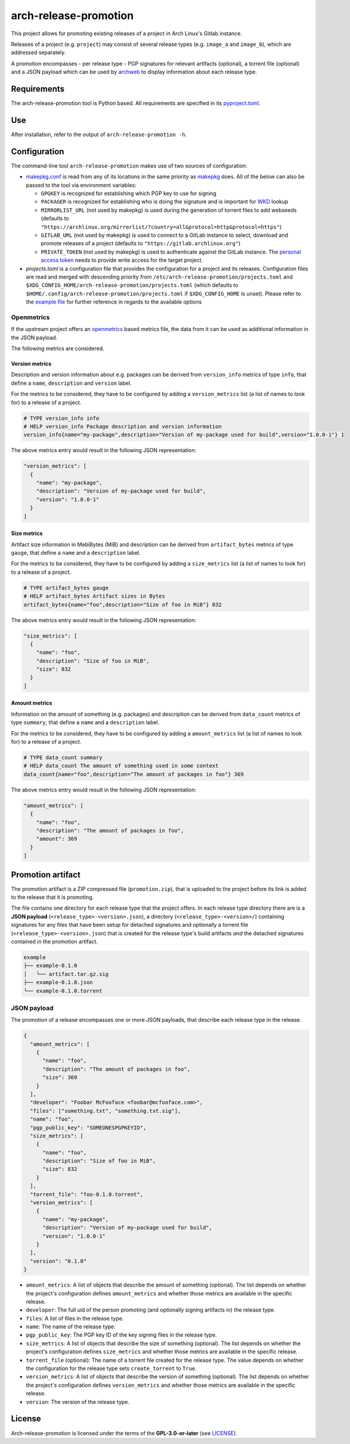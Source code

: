======================
arch-release-promotion
======================

This project allows for promoting existing releases of a project in Arch
Linux's Gitlab instance.

Releases of a project (e.g. ``project``) may consist of several release types
(e.g. ``image_a`` and ``image_b``), which are addressed separately.

A promotion encompasses - per release type - PGP signatures for relevant
artifacts (optional), a torrent file (optional) and a JSON payload which can be
used by `archweb <https://github.com/archlinux/archweb>`_ to display
information about each release type.

Requirements
============

The arch-release-promotion tool is Python based. All requirements are specified
in its `pyproject.toml <pyproject.toml>`_.

Use
===

After installation, refer to the output of ``arch-release-promotion -h``.

Configuration
=============

The command-line tool ``arch-release-promotion`` makes use of two sources of configuration:

* `makepkg.conf <https://man.archlinux.org/man/makepkg.conf.5>`_ is read from
  any of its locations in the same priority as `makepkg
  <https://man.archlinux.org/man/makepkg.8>`_ does.
  All of the below can also be passed to the tool via environment variables:

  * ``GPGKEY`` is recognized for establishing which PGP key to use for signing
  * ``PACKAGER`` is recognized for establishing who is doing the signature and
    is important for `WKD
    <https://wiki.archlinux.org/title/GnuPG#Web_Key_Directory>`_ lookup
  * ``MIRRORLIST_URL`` (not used by makepkg) is used during the generation of torrent files to add
    webseeds (defaults to
    ``"https://archlinux.org/mirrorlist/?country=all&protocol=http&protocol=https"``)
  * ``GITLAB_URL`` (not used by makepkg) is used to connect to a GitLab instance to select, download
    and promote releases of a project (defaults to
    ``"https://gitlab.archlinux.org"``)
  * ``PRIVATE_TOKEN`` (not used by makepkg) is used to authenticate against the
    GitLab instance. The `personal access token
    <https://docs.gitlab.com/ee/user/profile/personal_access_tokens.html>`_
    needs to provide write access for the target project.

* `projects.toml` is a configuration file that provides the configuration for a
  project and its releases. Configuration files are read and merged with
  descending priority from ``/etc/arch-release-promotion/projects.toml`` and
  ``$XDG_CONFIG_HOME/arch-release-promotion/projects.toml`` (which defaults to
  ``$HOME/.config/arch-release-promotion/projects.toml`` if
  ``$XDG_CONFIG_HOME`` is unset).
  Please refer to the `example file <examples/projects.toml>`_ for further
  reference in regards to the available options

Openmetrics
-----------

If the upstream project offers an `openmetrics <https://openmetrics.io/>`_
based metrics file, the data from it can be used as additional information in
the JSON payload.

The following metrics are considered.

Version metrics
^^^^^^^^^^^^^^^

Description and version information about e.g. packages can be derived from
``version_info`` metrics of type ``info``, that define a ``name``,
``description`` and ``version`` label.

For the metrics to be considered, they have to be configured by adding a
``version_metrics`` list (a list of names to look for) to a release of a
project.

.. code::

   # TYPE version_info info
   # HELP version_info Package description and version information
   version_info{name="my-package",description="Version of my-package used for build",version="1.0.0-1"} 1

The above metrics entry would result in the following JSON representation:

.. code:: json

   "version_metrics": [
     {
       "name": "my-package",
       "description": "Version of my-package used for build",
       "version": "1.0.0-1"
     }
   ]

Size metrics
^^^^^^^^^^^^

Artifact size information in MebiBytes (MiB) and description can be derived
from ``artifact_bytes`` metrics of type ``gauge``, that define a ``name`` and a
``description`` label.

For the metrics to be considered, they have to be configured by adding a
``size_metrics`` list (a list of names to look for) to a release of a
project.

.. code::

   # TYPE artifact_bytes gauge
   # HELP artifact_bytes Artifact sizes in Bytes
   artifact_bytes{name="foo",description="Size of foo in MiB"} 832

The above metrics entry would result in the following JSON representation:

.. code:: json

   "size_metrics": [
     {
       "name": "foo",
       "description": "Size of foo in MiB",
       "size": 832
     }
   ]

Amount metrics
^^^^^^^^^^^^^^

Information on the amount of something (e.g. packages) and description can be
derived from ``data_count`` metrics of type ``summary``, that define a ``name``
and a ``description`` label.

For the metrics to be considered, they have to be configured by adding a
``amount_metrics`` list (a list of names to look for) to a release of a
project.

.. code::

   # TYPE data_count summary
   # HELP data_count The amount of something used in some context
   data_count{name="foo",description="The amount of packages in foo"} 369

The above metrics entry would result in the following JSON representation:

.. code:: json

   "amount_metrics": [
     {
       "name": "foo",
       "description": "The amount of packages in foo",
       "amount": 369
     }
   ]

Promotion artifact
==================

The promotion artifact is a ZIP compressed file (``promotion.zip``), that is
uploaded to the project before its link is added to the release that it is
promoting.

The file contains one directory for each release type that the project offers.
In each release type directory there are is a **JSON payload**
(``<release_type>-<version>.json``), a directory
(``<release_type>-<version>/``) containing signatures for any files that have
been setup for detached signatures and optionally a torrent file
(``<release_type>-<version>.json``) that is created for the release type's
build artifacts *and* the detached signatures contained in the promotion
artifact.

.. code::

   example
   ├── example-0.1.0
   │   └── artifact.tar.gz.sig
   ├── example-0.1.0.json
   └── example-0.1.0.torrent

JSON payload
------------

The promotion of a release encompasses one or more JSON payloads, that describe
each release type in the release.

.. code:: json

   {
     "amount_metrics": [
       {
         "name": "foo",
         "description": "The amount of packages in foo",
         "size": 369
       }
     ],
     "developer": "Foobar McFooface <foobar@mcfooface.com>",
     "files": ["something.txt", "something.txt.sig"],
     "name": "foo",
     "pgp_public_key": "SOMEONESPGPKEYID",
     "size_metrics": [
       {
         "name": "foo",
         "description": "Size of foo in MiB",
         "size": 832
       }
     ],
     "torrent_file": "foo-0.1.0.torrent",
     "version_metrics": [
       {
         "name": "my-package",
         "description": "Version of my-package used for build",
         "version": "1.0.0-1"
       }
     ],
     "version": "0.1.0"
   }

* ``amount_metrics``: A list of objects that describe the amount of something
  (optional). The list depends on whether the project's configuration defines
  ``amount_metrics`` and whether those metrics are available in the specific
  release.
* ``developer``: The full uid of the person promoting (and optionally signing
  artifacts in) the release type.
* ``files``: A list of files in the release type.
* ``name``: The name of the release type.
* ``pgp_public_key``: The PGP key ID of the key signing files in the release
  type.
* ``size_metrics``: A list of objects that describe the size of something
  (optional). The list depends on whether the project's configuration defines
  ``size_metrics`` and whether those metrics are available in the specific
  release.
* ``torrent_file`` (optional): The name of a torrent file created for the
  release type. The value depends on whether the configuration for the release
  type sets ``create_torrent`` to ``True``.
* ``version_metrics``: A list of objects that describe the version of something
  (optional). The list depends on whether the project's configuration defines
  ``version_metrics`` and whether those metrics are available in the specific
  release.
* ``version``: The version of the release type.

License
=======

Arch-release-promotion is licensed under the terms of the **GPL-3.0-or-later** (see `LICENSE <LICENSE>`_).
